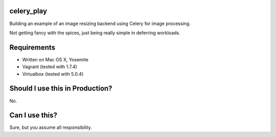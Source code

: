 celery_play
===========

Building an example of an image resizing backend using Celery for image processing.

Not getting fancy with the spices, just being really simple in deferring workloads.

Requirements
============

- Written on Mac OS X, Yosemite
- Vagrant (tested with 1.7.4)
- Virtualbox (tested with 5.0.4)

Should I use this in Production?
================================

No.

Can I use this?
===============

Sure, but you assume all responsibility.


